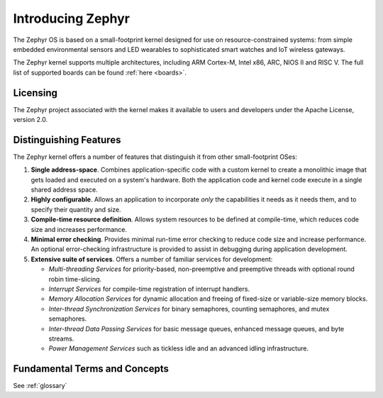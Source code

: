 .. _introducing_zephyr:

Introducing Zephyr
##################

The Zephyr OS is based on a small-footprint kernel designed for use on
resource-constrained systems: from simple embedded environmental sensors and LED
wearables to sophisticated smart watches and IoT wireless gateways.

The Zephyr kernel supports multiple architectures, including ARM Cortex-M, Intel
x86, ARC, NIOS II and RISC V. The full list of supported boards can be found
:ref:`here <boards>`.

Licensing
*********

The Zephyr project associated with the kernel makes it available
to users and developers under the Apache License, version 2.0.

Distinguishing Features
***********************

The Zephyr kernel offers a number of features that distinguish it from other
small-footprint OSes:

#. **Single address-space**. Combines application-specific code
   with a custom kernel to create a monolithic image that gets loaded
   and executed on a system's hardware. Both the application code and
   kernel code execute in a single shared address space.

#. **Highly configurable**. Allows an application to incorporate *only*
   the capabilities it needs as it needs them, and to specify their
   quantity and size.

#. **Compile-time resource definition**. Allows system resources
   to be defined at compile-time, which reduces code size and
   increases performance.

#. **Minimal error checking**. Provides minimal run-time error checking
   to reduce code size and increase performance. An optional error-checking
   infrastructure is provided to assist in debugging during application
   development.

#. **Extensive suite of services**. Offers a number of familiar services
   for development:

   * *Multi-threading Services* for priority-based, non-preemptive and
     preemptive threads with optional round robin time-slicing.

   * *Interrupt Services* for compile-time registration of interrupt handlers.

   * *Memory Allocation Services* for dynamic allocation and freeing of
     fixed-size or variable-size memory blocks.

   * *Inter-thread Synchronization Services* for binary semaphores,
     counting semaphores, and mutex semaphores.

   * *Inter-thread Data Passing Services* for basic message queues, enhanced
     message queues, and byte streams.

   * *Power Management Services* such as tickless idle and an advanced idling
     infrastructure.

Fundamental Terms and Concepts
******************************

See :ref:`glossary`
